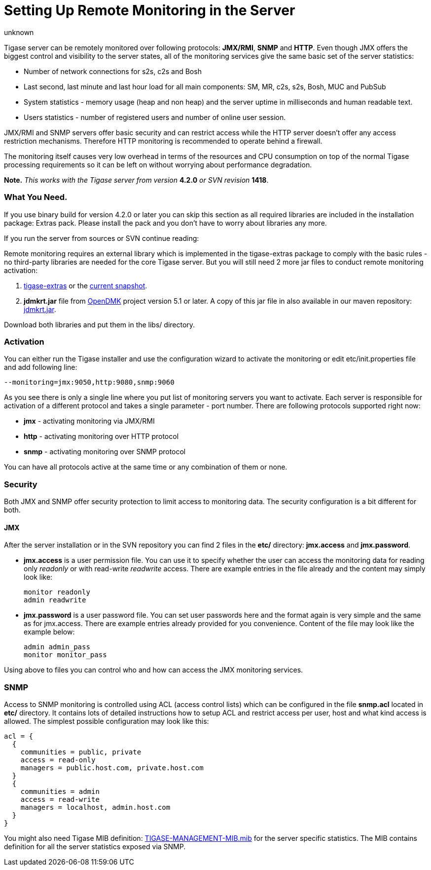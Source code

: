 [[setUpRemoteMonitoring]]
Setting Up Remote Monitoring in the Server
==========================================
:author: unknown
:version: v1.0
:date: 2010-04-06 21:18

Tigase server can be remotely monitored over following protocols: *JMX/RMI*, *SNMP* and *HTTP*. Even though JMX offers the biggest control and visibility to the server states, all of the monitoring services give the same basic set of the server statistics:

- Number of network connections for s2s, c2s and Bosh
- Last second, last minute and last hour load for all main components: SM, MR, c2s, s2s, Bosh, MUC and PubSub
- System statistics - memory usage (heap and non heap) and the server uptime in milliseconds and human readable text.
- Users statistics - number of registered users and number of online user session.

JMX/RMI and SNMP servers offer basic security and can restrict access while the HTTP server doesn't offer any access restriction mechanisms. Therefore HTTP monitoring is recommended to operate behind a firewall.

The monitoring itself causes very low overhead in terms of the resources and CPU consumption on top of the normal Tigase processing requirements so it can be left on without worrying about performance degradation.

*Note.* _This works with the Tigase server from version_ *4.2.0* _or SVN revision_ *1418*.

=== What You Need.

If you use binary build for version 4.2.0 or later you can skip this section as all required libraries are included in the installation package: Extras pack. Please install the pack and you don't have to worry about libraries any more.

If you run the server from sources or SVN continue reading:

Remote monitoring requires an external library which is implemented in the tigase-extras package to comply with the basic rules - no third-party libraries are needed for the core Tigase server. But you will still need 2 more jar files to conduct remote monitoring activation:

. link:https://projects.tigase.org/projects/tigase-extras/files[tigase-extras] or the link:https://projects.tigase.org/projects/tigase-server/repositoryr[current snapshot].
. *jdmkrt.jar* file from link:https://opendmk.java.net/[OpenDMK] project version 5.1 or later. A copy of this jar file in also available in our maven repository: link:http://maven.tigase.org/openDMK/jdmkrt/1.0-b02/[jdmkrt.jar].

Download both libraries and put them in the libs/ directory.

[[monitoring_activation]]
=== Activation

You can either run the Tigase installer and use the configuration wizard to activate the monitoring or edit etc/init.properties file and add following line:

[source,bash]
-------------------------------------
--monitoring=jmx:9050,http:9080,snmp:9060
-------------------------------------

As you see there is only a single line where you put list of monitoring servers you want to activate. Each server is responsible for activation of a different protocol and takes a single parameter - port number. There are following protocols supported right now:

- *jmx* - activating monitoring via JMX/RMI
- *http* - activating monitoring over HTTP protocol
- *snmp* - activating monitoring over SNMP protocol

You can have all protocols active at the same time or any combination of them or none.

=== Security

Both JMX and SNMP offer security protection to limit access to monitoring data. The security configuration is a bit different for both.

[[monitoring_jmx]]
==== JMX


After the server installation or in the SVN repository you can find 2 files in the *etc/* directory: *jmx.access* and *jmx.password*.

- *jmx.access* is a user permission file. You can use it to specify whether the user can access the monitoring data for reading only 'readonly' or with read-write 'readwrite' access. There are example entries in the file already and the content may simply look like:
+
[source,bash]
-------------------------------------
monitor readonly
admin readwrite
-------------------------------------

- *jmx.password* is a user password file. You can set user passwords here and the format again is very simple and the same as for jmx.access. There are example entries already provided for you convenience. Content of the file may look like the example below:
+
[source,bash]
-------------------------------------
admin admin_pass
monitor monitor_pass
-------------------------------------

Using above to files you can control who and how can access the JMX monitoring services.

SNMP
~~~~

Access to SNMP monitoring is controlled using ACL (access control lists) which can be configured in the file  *snmp.acl* located in *etc/* directory. It contains lots of detailed instructions how to setup ACL and restrict access per user, host and what kind access is allowed. The simplest possible configuration may look like this:

[source,bash]
-------------------------------------
acl = {
  {
    communities = public, private
    access = read-only
    managers = public.host.com, private.host.com
  }
  {
    communities = admin
    access = read-write
    managers = localhost, admin.host.com
  }
}
-------------------------------------

You might also need Tigase MIB definition: link:https://projects.tigase.org/projects/tigase-server/repository/changes/src/main/resources/mib/JVM-MANAGEMENT-MIB.mib[TIGASE-MANAGEMENT-MIB.mib] for the server specific statistics. The MIB contains definition for all the server statistics exposed via SNMP.
